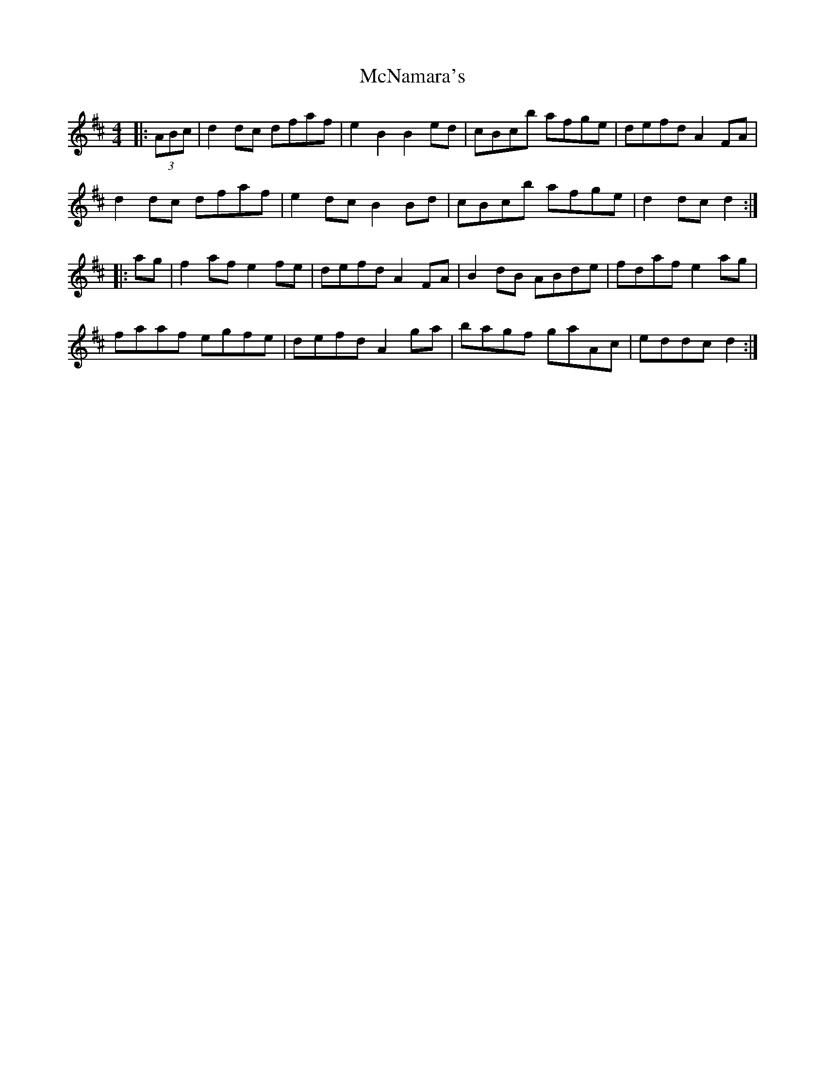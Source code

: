 X: 26197
T: McNamara's
R: barndance
M: 4/4
K: Dmajor
|:(3ABc|d2dc dfaf|e2B2 B2ed|cBcb afge|defd A2FA|
d2dc dfaf|e2dc B2Bd|cBcb afge|d2dc d2:|
|:ag|f2af e2fe|defd A2FA|B2dB ABde|fdaf e2ag|
faaf egfe|defd A2ga|bagf gaAc|eddc d2:|

